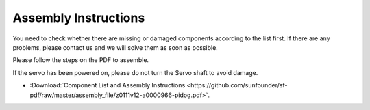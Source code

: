Assembly Instructions
==============================================

You need to check whether there are missing or damaged components according to the list first. 
If there are any problems, please contact us and we will solve them as soon as possible.

Please follow the steps on the PDF to assemble.

If the servo has been powered on, please do not turn the Servo shaft to avoid damage.


* :Download:`Component List and Assembly Instructions <https://github.com/sunfounder/sf-pdf/raw/master/assembly_file/z0111v12-a0000966-pidog.pdf>`.


